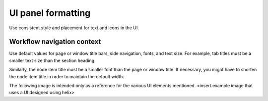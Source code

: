 ===================
UI panel formatting
===================

Use consistent style and placement for text and icons in the UI.

Workflow navigation context
---------------------------

Use default values for page or window title bars, side navigation, fonts, and
text size. For example, tab titles must be a smaller text size than the
section heading.

Similarly, the node item title must be a smaller font than the page or window
title. If necessary, you might have to shorten the node item title in order to
maintain the default width.

The following image is intended only as a reference for the various UI
elements mentioned.
<insert example image that uses a UI designed using helix>
